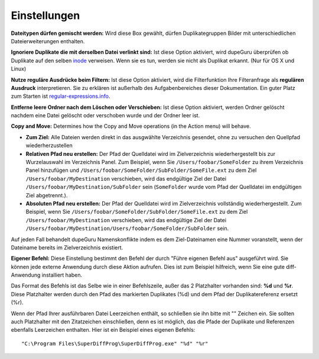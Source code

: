 Einstellungen
=============

.. only:: edition_se

    **Scan Typ:** Diese Option bestimmt nach welcher Eigenschaft die Dateien in einem Duplikate Scan verglichen werden. Wenn Sie **Dateiname** auswählen, wird dupeGuru jeden Dateinamen Wort für Wort vergleichen und, abhängig von den unteren Einstellungen, feststellen ob genügend Wörter übereinstimmen, um 2 Dateien als Duplikate zu betrachten. Wenn Sie **Inhalt** wählen, werden nur Dateien mit dem exakt gleichen Inhalt zusammenpassen.

    Der **Ordner** Scan Typ ist etwas speziell. Wird er ausgewählt, scannt dupeGuru nach doppelten Ordnern anstelle von Dateien. Um festzustellen ob 2 Ordner identisch sind, werden alle Datein im Ordner gescannt und wenn die Inhalte aller Dateien der Ordner übereinstimmen, werden die Ordner als Duplikate erkannt.

    **Filterempfindlichkeit:** Wenn Sie den **Dateiname** Scan Typ wählen, bestimmt diese Option wie ähnlich 2 Dateinamen für dupeGuru sein müssen, um Duplikate zu sein. Ist die Empfindlichkeit zum Beispiel 80, müssen 80% der Worte der 2 Dateinamen übereinstimmen. Um den Übereinstimmungsanteil herauszufinden, zählt dupeGuru zuerst die Gesamtzahl der Wörter **beider** Dateinamen, dann werden die gleichen Wörter gezählt (jedes Wort zählt als 2) und durch die Gesamtzahl der Wörter dividiert. Ist das Resultat größer oder gleich der Filterempfindlichkeit, haben wir ein Duplikat. Zum Beispiel, "a b c d" und "c d e" haben einen Übereinstimmungsanteil von 57 (4 gleiche Wörter, insgesamt 7 Wörter).

.. only:: edition_me

    **Scan Typ:** Diese Option bestimmt nach welcher Eigenschaft die Dateien in einem Duplikate Scan verglichen werden. Die Beschaffenheit des Duplikate Scans hängt hauptsächlich davon ab, was Sie für diese Option auswählen.

    * **Dateiname:** Der Dateiname jedes Stücks wird in einzelne Wörter zerlegt und verglichen, um den Übereinstimmungsanteil zu berechnen. Ist das Resultat größer oder gleich der **Filterempfindlichkeit** (siehe unten für mehr Details), wird dupeGuru die beiden Stücke als Duplikate erkennen.
    * **Dateiname - Felder:** Wie **Dateiname**, außer das, nachdem der Dateiname in Wörter geteilt wurde, diese Wörter in Felder gruppiert werden. Der Feldseparator ist " - ". Der endgültige Übereinstimmungsanteil ist der kleinste Übereinstimmungssatz zwischen den Feldern. Also, "Ein Künstler - Der Titel" und "Ein Künstler - Anderer Titel" hätte eine Übereinstimmung von 50 (Bei einem **Dateiname** Scan wäre es 75).
    * **Dateiname - Felder (keine Reihenfolge):** Wie **Dateiname - Felder**, außer das die Feldreihenfolge keine Rolle spielt. Also, "Ein Künstler - Der Titel" und "Der Titel - Ein Künstler" hätte eine Übereinstimmung von 100 anstelle von 0.
    * **Tags:** Diese Methode liest die Tags (Metadaten) jedes Stücks und vergleicht ihre Werte. Es wird, wie in **Dateiname - Felder**, die niedrigste Übereinstimmung als endgültiger Übereinstimmungsanteil betrachtet.
    * **Inhalt:** Diese Scanmethode nutzt den Inhalt des Stücks, um Duplikate zu erkennen. Damit 2 Stücke mit dieser Methode gleich sind, müssen sie **exakt den selben Inhalt** haben.
    * **Audioinhalt:** Das selbe wie Inhalt, aber nur der Audioinhalt wird verglichen (ohne Metadaten).

    **Filterempfindlichkeit:** Wenn Sie den **Dateiname** Scan Typ wählen, bestimmt diese Option wie ähnlich 2 Dateinamen für dupeGuru sein müssen, um Duplikate zu sein. Ist die Empfindlichkeit zum Beispiel 80, müssen 80% der Worte der 2 Dateinamen übereinstimmen. Um den Übereinstimmungsanteil herauszufinden, zählt dupeGuru zuerst die Gesamtzahl der Wörter **beider** Dateinamen, dann werden die gleichen Wörter gezählt (jedes Wort zählt als 2) und durch die Gesamtzahl der Wörter dividiert. Ist das Resultat größer oder gleich der Filterempfindlichkeit, haben wir ein Duplikat. Zum Beispiel, "a b c d" und "c d e" haben einen Übereinstimmungsanteil von 57% (4 gleiche Wörter, insgesamt 7 Wörter).

    **Tags zu scannen:** Bei der Nutzung des **Tags** Scan Typs, können Sie wählen welche Tags verglichen werden sollen.

.. only:: edition_se or edition_me

    **Wortgewichtung:** Wenn Sie den **Dateiname** Scan Type nutzen, ändert diese Option leicht die Berechnung der Übereinstimmung. Mit Wortgewichtung hat jedes Wort nicht mehr den Wert 1 in der Duplikatezählung und der Gesamtwortzahl, sondern einen Wert der sich aus der Gesamtzahl der Buchstaben des Wortes ergibt. Mit Wortgewichtung hätte "ab cde fghi" und "ab cde fghij" eine Übereinstimmung von 53% (Gesamt 19 Buchstaben, 10 gleiche Buchstaben (4 für "ab" und 6 für "cde")).

    **Ähnliche Wörter gleich** Wird diese Option angeschaltet, zählen ähnliche Wörter als Übereinstimmung. Zum Beispiel hätte mit dieser Option "The White Stripes" und "The White Stripe" eine Übereinstimmung von 100 anstelle von 0. **Warnung:** Nutzen Sie diese Option mit Vorsicht. Es ist wahrscheinlich, das sie eine hohe Anzahl an Falschpositiven erhalten. Wie auch immer, Sie werden Duplikate finden, die Sie sonst nie gefunden hätten. Der Suchdurchlauf wird außerdem mit dieser Option etwas länger dauern.

.. only:: edition_pe

    **Scan Typ:** Diese option bestimmt, welcher Scan Typ bei Ihren Bildern angewendet wird. Der **Inhalte** Scan Typ vergleicht den Inhalt der Bilder auf eine ungenaue Art und Weise (so werden nicht nur exakte Duplikate gefunden, sondern auch Ähnliche). Der **EXIF Zeitstempel** Scan Typ schaut auf die EXIF Metadaten der Bilder (wenn vorhanden) und erkennt Bilder die den Selben haben. Er ist viel schneller als der Inhalte Scan. **Warnung:** Veränderte Bilder behalten oft den selben EXIF Zeitstempel, also achten Sie auf Falschpositive bei der Nutzung dieses Scans.

    **Filterempfindlichkeit:** *Nur Inhalte Scan.* Je höher diese Einstellung, desto strenger ist der Filter (Mit anderen Worten, desto weniger Ergebnisse erhalten Sie). Die meisten Bilder der selben Qualität stimmen zu 100% überein, selbst wenn das Format anders ist (PNG und JPG zum Beispiel). Wie auch immer, wenn ein PNG mit einem JPG niederiger Qualität übereinstimmen soll, muss die Filterempfindlichkeit kleiner als 100 sein. Die Voreinstellung, 95, ist eine gute Wahl.

    **Bilder unterschiedlicher Abmessung gleich:** Wird diese Box gewählt, dürfen Bilder unterschiedlicher Abmessung in einer Duplikategruppe sein..

**Dateitypen dürfen gemischt werden:** Wird diese Box gewählt, dürfen Duplikategruppen Bilder mit unterschiedlichen Dateierweiterungen enthalten.

**Ignoriere Duplikate die mit derselben Datei verlinkt sind:** Ist diese Option aktiviert, wird dupeGuru überprüfen ob Duplikate auf den selben `inode <http://en.wikipedia.org/wiki/Inode>`_ verweisen. Wenn sie es tun, werden sie nicht als Duplikat erkannt. (Nur für OS X und Linux)

**Nutze reguläre Ausdrücke beim Filtern:** Ist diese Option aktiviert, wird die Filterfunktion Ihre Filteranfrage als **regulären Ausdruck** interpretieren. Sie zu erklären ist außerhalb des Aufgabenbereiches dieser Dokumentation. Ein guter Platz zum Starten ist `regular-expressions.info <http://www.regular-expressions.info>`_.

**Entferne leere Ordner nach dem Löschen oder Verschieben:** Ist diese Option aktiviert, werden Ordner gelöscht nachdem eine Datei gelöscht oder verschoben wurde und der Ordner leer ist.

**Copy and Move:** Determines how the Copy and Move operations (in the Action menu) will behave.

* **Zum Ziel:** Alle Dateien werden direkt in das ausgwählte Verzeichnis gesendet, ohne zu versuchen den Quellpfad wiederherzustellen
* **Relativen Pfad neu erstellen:** Der Pfad der Quelldatei wird im Zielverzeichnis wiederhergestellt bis zur Wurzelauswahl im Verzeichnis Panel. Zum Beispiel, wenn Sie ``/Users/foobar/SomeFolder`` zu ihrem Verzeichnis Panel hinzufügen und ``/Users/foobar/SomeFolder/SubFolder/SomeFile.ext`` zu dem Ziel ``/Users/foobar/MyDestination`` verschieben, wird das endgültige Ziel der Datei ``/Users/foobar/MyDestination/SubFolder`` sein (``SomeFolder`` wurde vom Pfad der Quelldatei im endgültigen Ziel abgetrennt.).
* **Absoluten Pfad neu erstellen:** Der Pfad der Quelldatei wird im Zielverzeichnis vollständig wiederhergestellt. Zum Beispiel, wenn Sie ``/Users/foobar/SomeFolder/SubFolder/SomeFile.ext`` zu dem Ziel ``/Users/foobar/MyDestination`` verschieben, wird das endgültige Ziel der Datei ``/Users/foobar/MyDestination/Users/foobar/SomeFolder/SubFolder`` sein.

Auf jeden Fall behandelt dupeGuru Namenskonflikte indem es dem Ziel-Dateinamen eine Nummer voranstellt, wenn der Dateiname bereits im Zielverzeichnis existiert.

**Eigener Befehl:** Diese Einstellung bestimmt den Befehl der durch "Führe eigenen Befehl aus" ausgeführt wird. Sie können jede externe Anwendung durch diese Aktion aufrufen. Dies ist zum Beispiel hilfreich, wenn Sie eine gute diff-Anwendung installiert haben.

Das Format des Befehls ist das Selbe wie in einer Befehlszeile, außer das 2 Platzhalter vorhanden sind: **%d** und **%r**. Diese Platzhalter werden durch den Pfad des markierten Duplikates (%d) und dem Pfad der Duplikatereferenz ersetzt (%r).

Wenn der Pfad Ihrer ausführbaren Datei Leerzeichen enthält, so schließen sie ihn bitte mit "" Zeichen ein. Sie sollten auch Platzhalter mit den Zitatzeichen einschließen, denn es ist möglich, das die Pfade der Duplikate und Referenzen ebenfalls Leerzeichen enthalten. Hier ist ein Beispiel eines eigenen Befehls::

    "C:\Program Files\SuperDiffProg\SuperDiffProg.exe" "%d" "%r"
